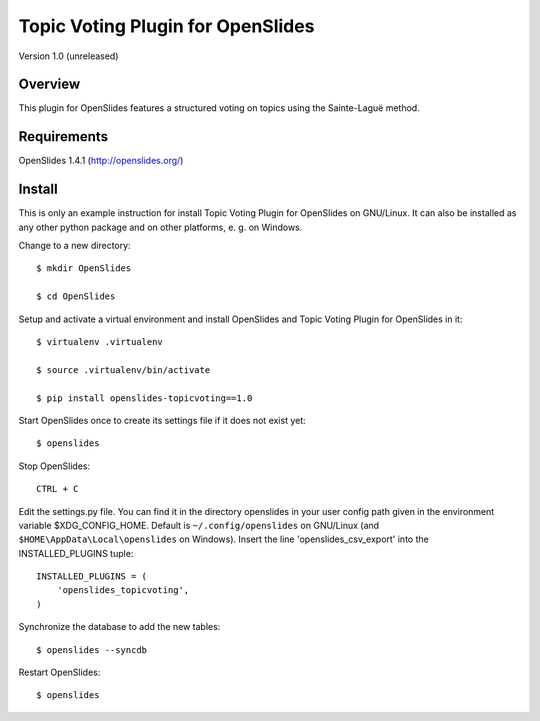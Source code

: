 ====================================
 Topic Voting Plugin for OpenSlides
====================================

Version 1.0 (unreleased)

Overview
========

This plugin for OpenSlides features a structured voting on topics using the
Sainte-Laguë method.


Requirements
============

OpenSlides 1.4.1 (http://openslides.org/)


Install
=======

This is only an example instruction for install Topic Voting Plugin for
OpenSlides on GNU/Linux. It can also be installed as any other python
package and on other platforms, e. g. on Windows.

Change to a new directory::

    $ mkdir OpenSlides

    $ cd OpenSlides

Setup and activate a virtual environment and install OpenSlides and Topic
Voting Plugin for OpenSlides in it::

    $ virtualenv .virtualenv

    $ source .virtualenv/bin/activate

    $ pip install openslides-topicvoting==1.0

Start OpenSlides once to create its settings file if it does not exist yet::

    $ openslides

Stop OpenSlides::

    CTRL + C

Edit the settings.py file. You can find it in the directory openslides in
your user config path given in the environment variable $XDG_CONFIG_HOME.
Default is ``~/.config/openslides`` on GNU/Linux (and
``$HOME\AppData\Local\openslides`` on Windows). Insert the line
'openslides_csv_export' into the INSTALLED_PLUGINS tuple::

    INSTALLED_PLUGINS = (
        'openslides_topicvoting',
    )

Synchronize the database to add the new tables::

    $ openslides --syncdb

Restart OpenSlides::

    $ openslides
